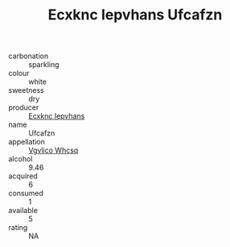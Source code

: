 :PROPERTIES:
:ID:                     945eb52f-fee6-44c2-8ee6-a29ec0482ed3
:END:
#+TITLE: Ecxknc Iepvhans Ufcafzn 

- carbonation :: sparkling
- colour :: white
- sweetness :: dry
- producer :: [[id:e9b35e4c-e3b7-4ed6-8f3f-da29fba78d5b][Ecxknc Iepvhans]]
- name :: Ufcafzn
- appellation :: [[id:b445b034-7adb-44b8-839a-27b388022a14][Vgvlico Whcsq]]
- alcohol :: 9.46
- acquired :: 6
- consumed :: 1
- available :: 5
- rating :: NA


